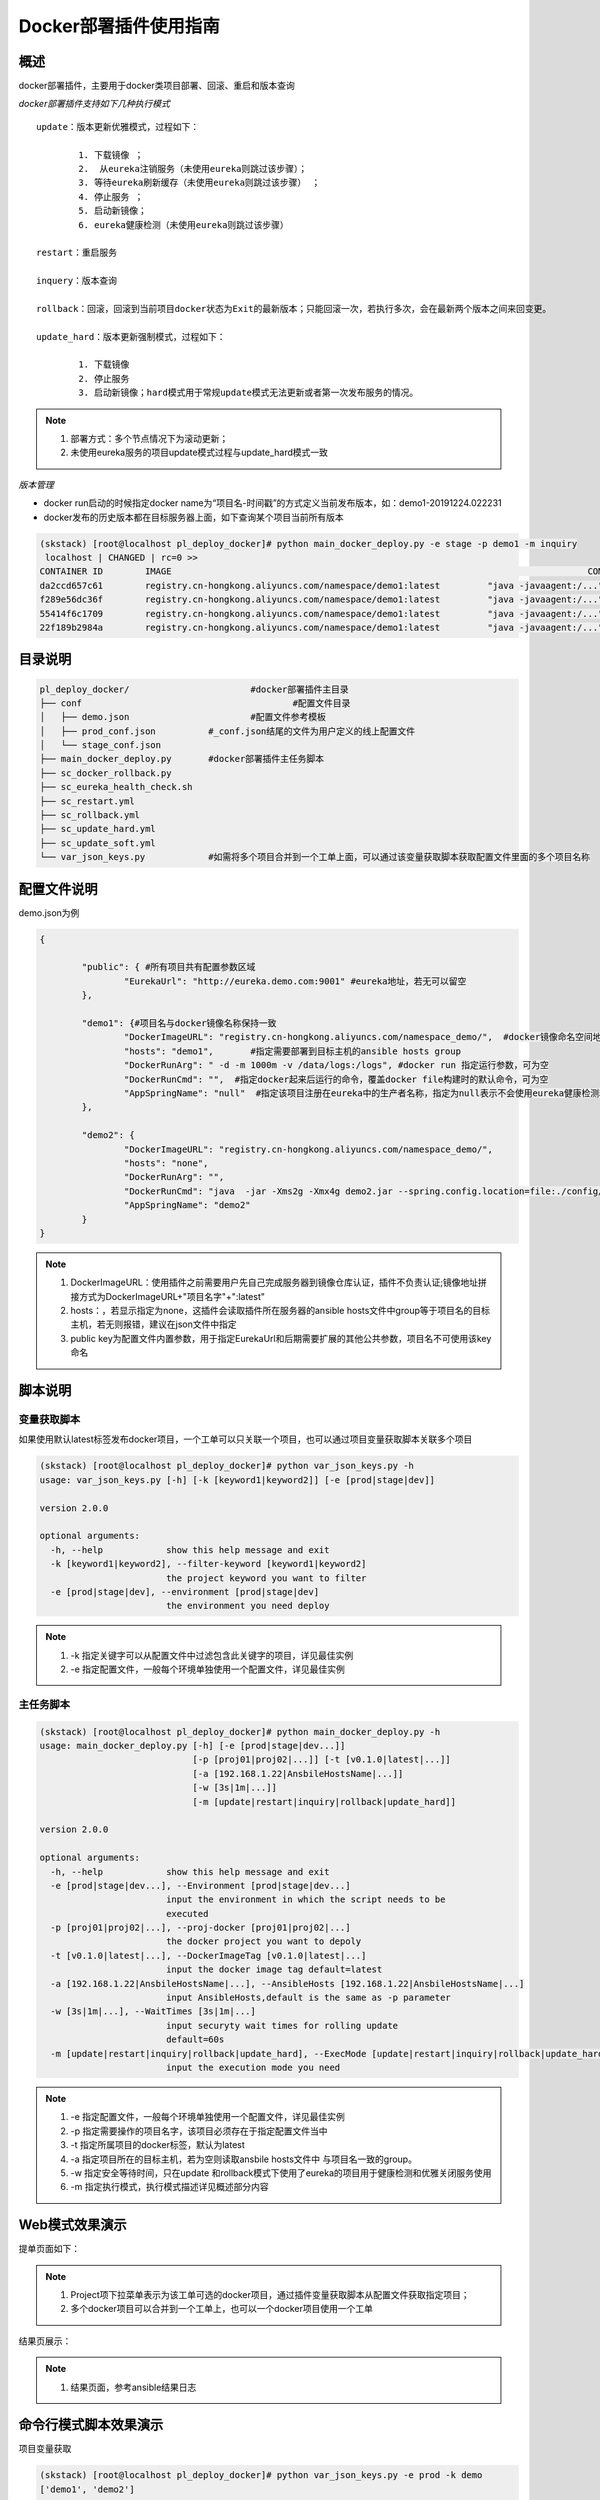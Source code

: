 Docker部署插件使用指南
==============================

概述
--------------------------------

docker部署插件，主要用于docker类项目部署、回滚、重启和版本查询

*docker部署插件支持如下几种执行模式*

::


	update：版本更新优雅模式，过程如下：
	
		1. 下载镜像 ；
		2.  从eureka注销服务（未使用eureka则跳过该步骤）；
		3. 等待eureka刷新缓存（未使用eureka则跳过该步骤） ；
		4. 停止服务 ；
		5. 启动新镜像；
		6. eureka健康检测（未使用eureka则跳过该步骤）
	
	restart：重启服务
	  
	inquery：版本查询
	
	rollback：回滚，回滚到当前项目docker状态为Exit的最新版本；只能回滚一次，若执行多次，会在最新两个版本之间来回变更。
	
	update_hard：版本更新强制模式，过程如下：
	
		1. 下载镜像   
		2. 停止服务 
		3. 启动新镜像；hard模式用于常规update模式无法更新或者第一次发布服务的情况。

.. note::
	  #. 部署方式：多个节点情况下为滚动更新；
	  #. 未使用eureka服务的项目update模式过程与update_hard模式一致
..

*版本管理*

- docker run启动的时候指定docker name为“项目名-时间戳”的方式定义当前发布版本，如：demo1-20191224.022231
- docker发布的历史版本都在目标服务器上面，如下查询某个项目当前所有版本

.. code-block::	bash

	(skstack) [root@localhost pl_deploy_docker]# python main_docker_deploy.py -e stage -p demo1 -m inquiry
	 localhost | CHANGED | rc=0 >>
	CONTAINER ID        IMAGE                                                                               COMMAND                  CREATED             STATUS                        PORTS                                            NAMES
	da2ccd657c61        registry.cn-hongkong.aliyuncs.com/namespace/demo1:latest         "java -javaagent:/..."   17 hours ago        Up 17 hours                                                                    demo1-20191223.092915
	f289e56dc36f        registry.cn-hongkong.aliyuncs.com/namespace/demo1:latest         "java -javaagent:/..."   17 hours ago        Exited (143) 17 hours ago                                                      demo1-20191223.090808
	55414f6c1709        registry.cn-hongkong.aliyuncs.com/namespace/demo1:latest         "java -javaagent:/..."   18 hours ago        Exited (143) 17 hours ago                                                      demo1-20191223.085341
	22f189b2984a        registry.cn-hongkong.aliyuncs.com/namespace/demo1:latest         "java -javaagent:/..."   18 hours ago        Exited (143) 18 hours ago                                                      demo1-20191223.085210



目录说明
--------------------------------

.. code-block::	bash

	pl_deploy_docker/			#docker部署插件主目录
	├── conf					#配置文件目录
	│   ├── demo.json			#配置文件参考模板
	│   ├── prod_conf.json		#_conf.json结尾的文件为用户定义的线上配置文件
	│   └── stage_conf.json
	├── main_docker_deploy.py	#docker部署插件主任务脚本
	├── sc_docker_rollback.py		
	├── sc_eureka_health_check.sh
	├── sc_restart.yml
	├── sc_rollback.yml
	├── sc_update_hard.yml
	├── sc_update_soft.yml
	└── var_json_keys.py		#如需将多个项目合并到一个工单上面，可以通过该变量获取脚本获取配置文件里面的多个项目名称
	


配置文件说明
--------------------------------

demo.json为例

.. code-block:: python

	{
	
		"public": { #所有项目共有配置参数区域
			"EurekaUrl": "http://eureka.demo.com:9001" #eureka地址，若无可以留空
		},
	
		"demo1": {#项目名与docker镜像名称保持一致
			"DockerImageURL": "registry.cn-hongkong.aliyuncs.com/namespace_demo/",  #docker镜像命名空间地址
			"hosts": "demo1",	#指定需要部署到目标主机的ansible hosts group
			"DockerRunArg": " -d -m 1000m -v /data/logs:/logs", #docker run 指定运行参数，可为空
			"DockerRunCmd": "",  #指定docker起来后运行的命令，覆盖docker file构建时的默认命令，可为空
			"AppSpringName": "null"  #指定该项目注册在eureka中的生产者名称，指定为null表示不会使用eureka健康检测和优雅关闭模块，直接使用docker stop命令关闭服务。
		},
	
		"demo2": {
			"DockerImageURL": "registry.cn-hongkong.aliyuncs.com/namespace_demo/",
			"hosts": "none",
			"DockerRunArg": "",
			"DockerRunCmd": "java  -jar -Xms2g -Xmx4g demo2.jar --spring.config.location=file:./config/demo2.yml",
			"AppSpringName": "demo2"
		}
	}


.. note::
	  #. DockerImageURL：使用插件之前需要用户先自己完成服务器到镜像仓库认证，插件不负责认证;镜像地址拼接方式为DockerImageURL+"项目名字"+":latest"
	  #. hosts：，若显示指定为none，这插件会读取插件所在服务器的ansible hosts文件中group等于项目名的目标主机，若无则报错，建议在json文件中指定
	  #. public key为配置文件内置参数，用于指定EurekaUrl和后期需要扩展的其他公共参数，项目名不可使用该key命名
..

脚本说明
--------------------------------

变量获取脚本
^^^^^^^^^^^^^^^^^^^^^^^^^^^^^^^^^

如果使用默认latest标签发布docker项目，一个工单可以只关联一个项目，也可以通过项目变量获取脚本关联多个项目

.. code-block::	bash

	(skstack) [root@localhost pl_deploy_docker]# python var_json_keys.py -h
	usage: var_json_keys.py [-h] [-k [keyword1|keyword2]] [-e [prod|stage|dev]]
	
	version 2.0.0
	
	optional arguments:
	  -h, --help            show this help message and exit
	  -k [keyword1|keyword2], --filter-keyword [keyword1|keyword2]
	                        the project keyword you want to filter
	  -e [prod|stage|dev], --environment [prod|stage|dev]
	                        the environment you need deploy

.. note::
	  #. -k 指定关键字可以从配置文件中过滤包含此关键字的项目，详见最佳实例
	  #. -e 指定配置文件，一般每个环境单独使用一个配置文件，详见最佳实例
..

主任务脚本
^^^^^^^^^^^^^^^^^^^^^^^^^^^^^^^^^

.. code-block::	bash

	(skstack) [root@localhost pl_deploy_docker]# python main_docker_deploy.py -h
	usage: main_docker_deploy.py [-h] [-e [prod|stage|dev...]]
	                             [-p [proj01|proj02|...]] [-t [v0.1.0|latest|...]]
	                             [-a [192.168.1.22|AnsbileHostsName|...]]
	                             [-w [3s|1m|...]]
	                             [-m [update|restart|inquiry|rollback|update_hard]]
	
	version 2.0.0
	
	optional arguments:
	  -h, --help            show this help message and exit
	  -e [prod|stage|dev...], --Environment [prod|stage|dev...]
	                        input the environment in which the script needs to be
	                        executed
	  -p [proj01|proj02|...], --proj-docker [proj01|proj02|...]
	                        the docker project you want to depoly
	  -t [v0.1.0|latest|...], --DockerImageTag [v0.1.0|latest|...]
	                        input the docker image tag default=latest
	  -a [192.168.1.22|AnsbileHostsName|...], --AnsibleHosts [192.168.1.22|AnsbileHostsName|...]
	                        input AnsibleHosts,default is the same as -p parameter
	  -w [3s|1m|...], --WaitTimes [3s|1m|...]
	                        input securyty wait times for rolling update
	                        default=60s
	  -m [update|restart|inquiry|rollback|update_hard], --ExecMode [update|restart|inquiry|rollback|update_hard]
	                        input the execution mode you need
	
.. note::
	  #. -e 指定配置文件，一般每个环境单独使用一个配置文件，详见最佳实例
	  #. -p 指定需要操作的项目名字，该项目必须存在于指定配置文件当中
	  #. -t 指定所属项目的docker标签，默认为latest
	  #. -a 指定项目所在的目标主机，若为空则读取ansbile hosts文件中 与项目名一致的group。
	  #. -w 指定安全等待时间，只在update 和rollback模式下使用了eureka的项目用于健康检测和优雅关闭服务使用
	  #. -m 指定执行模式，执行模式描述详见概述部分内容
..	





Web模式效果演示
--------------------------------

提单页面如下：

.. image:: _images/docker_submit.png
   :alt: image not found

.. note::
	  #. Project项下拉菜单表示为该工单可选的docker项目，通过插件变量获取脚本从配置文件获取指定项目；
	  #. 多个docker项目可以合并到一个工单上，也可以一个docker项目使用一个工单

结果页展示：

.. image:: _images/docker_update_result.png
   :alt: image not found
   
.. note::
	  #. 结果页面，参考ansible结果日志


 

命令行模式脚本效果演示
--------------------------------

项目变量获取

.. code-block::	bash
 
	(skstack) [root@localhost pl_deploy_docker]# python var_json_keys.py -e prod -k demo
	['demo1', 'demo2']
	
.. note::
	  #. 如上表示从-e表示从prod_conf.json 读取 包含demo关键字的项目，返回结果为list。

主任务脚本-优雅更新模式

.. code-block::	bash

	(skstack) [root@localhost pl_deploy_docker]# python main_docker_deploy.py -e stage -p demo1 -a localhost -w 1s -m update
	
	PLAY [localhost] ****************************************************************************************************************************************************************************************
	
	TASK [Step:1/8:Get the AppInstance ID(e.host:port) from eureka.] ****************************************************************************************************************************************
	...
	TASK [Step:2/8:Get the DockerAppId which is running.] ***************************************************************************************************************************************************
	...
	TASK [Step:3/8:Download docker image.] ******************************************************************************************************************************************************************
	...
	TASK [Step:4/8:Deregister service.] *********************************************************************************************************************************************************************
	...
	TASK [Step:5/8:Securyty wait times for eureka server&client cache refresh (default 60s).] ***************************************************************************************************************
	...
	TASK [Step:6/8:Docker app stop.] ************************************************************************************************************************************************************************
	...
	TASK [Step:7/8:Docker app run.] *************************************************************************************************************************************************************************
	...
	TASK [Step:8/8:LoopHealthCheck until successful, max time(2min).] ***************************************************************************************************************************************
	...
	PLAY RECAP **********************************************************************************************************************************************************************************************
	localhost                  : ok=8    changed=8    unreachable=0    failed=0    skipped=0    rescued=0    ignored=0
	
	(skstack) [root@localhost pl_deploy_docker]#

.. note::
	  #. update简易执行模式：python main_docker_deploy.py -e stage -p demo1 -m update
	  #. update指定目标主机和等待时间模式：python main_docker_deploy.py -e stage -p demo1 -a localhost -w 1s -m update
	  #. restart简易执行模式：python main_docker_deploy.py -e stage -p demo1 -m restart
	  #. inquiry简易执行模式：python main_docker_deploy.py -e stage -p demo1 -m inquiry
	  #. rollback简易执行模式：python main_docker_deploy.py -e stage -p demo1 -m rollback
	  #. update_hard]简易执行模式：python main_docker_deploy.py -e stage -p demo1 -m update_hard]


最佳实践
--------------------------------

步骤概述
^^^^^^^^^^^^^^^^^^^^^^^^^^^^^^^^^

 #. 安装
 #. 配置各环境的json配置文件
 #. docker镜像仓库认证
 #. 项目变量获取脚本检查
 #. 使用主任务脚本update_hard简易执行模式验证是否可以正常发布，第一次发布必须使用update_hard模式，以跳过eureka健康检查和优雅关闭步骤。
 #. 配置skstack web工单系统将各项目注册到工单系统，以方便用户通过web完成自动化发布流程，配置步骤如下：
 
	 - 注册工单可选变量并校验
	 -  配置变量组管理工单可选变量
	 - 配置工单，关联变量组、主任务运行脚本、和相关运行参数

安装
^^^^^^^^^^^^^^^^^^^^^^^^^^^^^^^^^

 #. 官方插件与ansible服务器安装在同一台服务器上；
 #. 不同环境的插件库和ansible服务器分开管理；
 #. skstack web将不同环境的ansible服务器（插件库所在服务器）注册到skstack 工单系统

配置文件
^^^^^^^^^^^^^^^^^^^^^^^^^^^^^^^^^

::

	如生产环境代号prod 准生产环境为stage，可以为每个环境单独准备一份配置文件；
	复制demo.json生成两个配置文件：prod_conf.json  stage_conf.json。配置文件必须以_conf.json 结尾，否则插件库中的脚本不会识别
	具体配置参数，参考配置文件说明章节

docker镜像仓库认证
^^^^^^^^^^^^^^^^^^^^^^^^^^^^^^^^^

完成目标服务器到docker镜像仓库认证

项目变量获取脚本检查
^^^^^^^^^^^^^^^^^^^^^^^^^^^^^^^^^

使用项目变量获取脚本检查是否可以获取到指定关键字项目列表，详见命令行模式脚本效果演示章节

主任务脚本功能检查
^^^^^^^^^^^^^^^^^^^^^^^^^^^^^^^^^

 #.使用主任务脚本update_hard简易执行模式验证是否可以正常发布，第一次发布必须使用update_hard模式，以跳过eureka健康检查和优雅关闭步骤。
 #.依次使用update inquiry restart rollback 简易模式验证其他模式是否工作正常
 #.使用方法详见命令行模式脚本效果演示章节

Skstack Web工单系统配置
^^^^^^^^^^^^^^^^^^^^^^^^^^^^^^^^^

.. _user-vars:
  
1 注册工单可选变量并校验，需要配置两个可选变量，参数配置如下：

::

	 变量名：group1
	 变量表单标签名字：Project
	描述：该变量用于提供用户选择哪些项目可以使用关联工单进行项目部署
	变量取值方法：脚本生成
	变量表单类型：单选select2下拉框
	变量值：为空（因这里使用脚本生成可选变量，非管理员定义，所以无需定义）
	变量获取脚本：python /opt/soft/skstack_plugins/pl_deploy_docker/var_json_keys.py -e prod -k group1
	所属环境：PROD （若无请先添加环境分类）
	所属分类：DeployDocker （若无请先添加用途分类）
	
	变量名：DockerDeployMode
	 变量表单标签名字：ExecMode
	描述：该变量用于提供给用户选择指定的部署和执行模式
	变量取值方法：管理员定义
	变量表单类型：单选icheck Radio
	变量值：["update","restart","inquiry","rollback","update_hard"]
	变量获取脚本：为空
	所属环境：PROD （若无请先添加环境分类）
	所属分类：DeployDocker （若无请先添加用途分类）
 
2 配置变量组管理工单可选变量

::

	名字：docker_deploy_group1
	描述：描述内容
	变量：group1 DockerDeployMode （关联上述步骤配置的变量）
	所属环境：PROD （若无请先添加环境分类）
	所属分类：DeployDocker （若无请先添加用途分类）

 
3 配置工单，关联变量组、主任务运行脚本、和相关运行参数

::

	工单名字：project_group1
	项目描述：改工单所发布的项目进行简要描述，方便提单用户通过帮助按钮阅读
	提单权限用户：选择具有提单权限的用户组，需要先到用户管理界面添加相关用户组
	项目环境：PROD
	项目分类：DeployDocker
	是否激活工单：激活   #未激活工单，提单用户无法看到
	内置变量：留空
	可选参数组：docker_deploy_group1
	前置任务：留空
	主任务：python   /opt/soft/skstack_plugins/pl_deploy_docker/main_docker_deploy.py -e prod -m {DockerDeployMode} -p {group1}  
	后置任务：留空
	是否开启审核：此处不勾选，若需使用审核流程，可参考用户系统，审核流程配置环节
	审核流程：若需使用审核流程，可参考用户系统，审核流程配置环节
	其余选项：暂未上线，不勾选
	配置中心：若skstack_plugins插件库和skstack web平台不在同一台服务器此处需要选择插件库所在的服务器，默认为空表示，插件库和skstack web工单系统共用一个操作系统实例

	 
